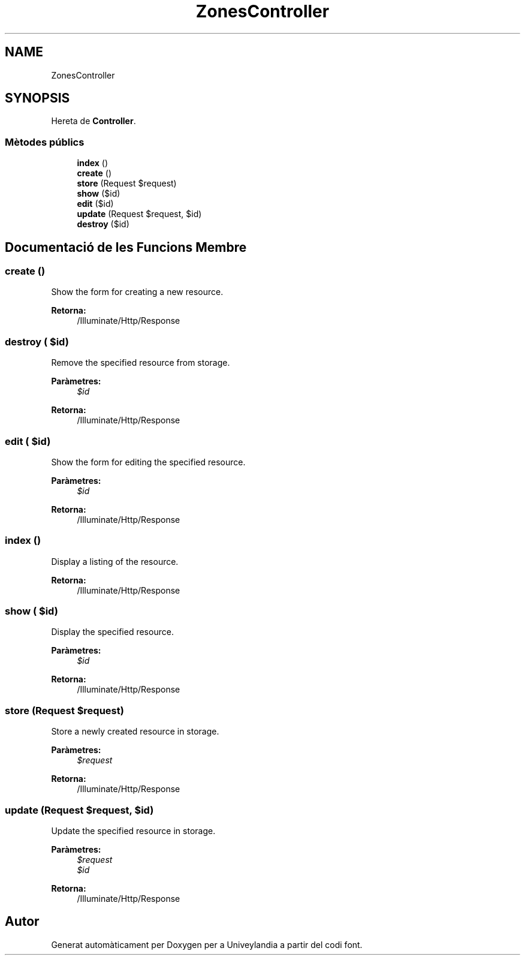 .TH "ZonesController" 3 "Dc Mai 15 2019" "Version 1.0" "Univeylandia" \" -*- nroff -*-
.ad l
.nh
.SH NAME
ZonesController
.SH SYNOPSIS
.br
.PP
.PP
Hereta de \fBController\fP\&.
.SS "Mètodes públics"

.in +1c
.ti -1c
.RI "\fBindex\fP ()"
.br
.ti -1c
.RI "\fBcreate\fP ()"
.br
.ti -1c
.RI "\fBstore\fP (Request $request)"
.br
.ti -1c
.RI "\fBshow\fP ($id)"
.br
.ti -1c
.RI "\fBedit\fP ($id)"
.br
.ti -1c
.RI "\fBupdate\fP (Request $request, $id)"
.br
.ti -1c
.RI "\fBdestroy\fP ($id)"
.br
.in -1c
.SH "Documentació de les Funcions Membre"
.PP 
.SS "create ()"
Show the form for creating a new resource\&.
.PP
\fBRetorna:\fP
.RS 4
/Illuminate/Http/Response 
.RE
.PP

.SS "destroy ( $id)"
Remove the specified resource from storage\&.
.PP
\fBParàmetres:\fP
.RS 4
\fI$id\fP 
.RE
.PP
\fBRetorna:\fP
.RS 4
/Illuminate/Http/Response 
.RE
.PP

.SS "edit ( $id)"
Show the form for editing the specified resource\&.
.PP
\fBParàmetres:\fP
.RS 4
\fI$id\fP 
.RE
.PP
\fBRetorna:\fP
.RS 4
/Illuminate/Http/Response 
.RE
.PP

.SS "index ()"
Display a listing of the resource\&.
.PP
\fBRetorna:\fP
.RS 4
/Illuminate/Http/Response 
.RE
.PP

.SS "show ( $id)"
Display the specified resource\&.
.PP
\fBParàmetres:\fP
.RS 4
\fI$id\fP 
.RE
.PP
\fBRetorna:\fP
.RS 4
/Illuminate/Http/Response 
.RE
.PP

.SS "store (Request $request)"
Store a newly created resource in storage\&.
.PP
\fBParàmetres:\fP
.RS 4
\fI$request\fP 
.RE
.PP
\fBRetorna:\fP
.RS 4
/Illuminate/Http/Response 
.RE
.PP

.SS "update (Request $request,  $id)"
Update the specified resource in storage\&.
.PP
\fBParàmetres:\fP
.RS 4
\fI$request\fP 
.br
\fI$id\fP 
.RE
.PP
\fBRetorna:\fP
.RS 4
/Illuminate/Http/Response 
.RE
.PP


.SH "Autor"
.PP 
Generat automàticament per Doxygen per a Univeylandia a partir del codi font\&.
